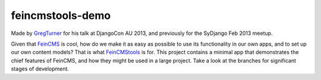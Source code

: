 ====================
feincmstools-demo
====================

Made by `GregTurner <http://github.com/cogat/>`_ for his talk at DjangoCon AU 2013, and previously for the SyDjango Feb 2013 meetup.

Given that `FeinCMS <http://github.com/matthiask/feincms>`_ is cool, how do we make it as easy as possible to use its functionality in our own apps, and to set up our own content models? That is what `FeinCMStools <http://github.com/ixc/glamkit-feincmstools>`_ is for. This project contains a minimal app that demonstrates the chief features of FeinCMS, and how they might be used in a large project. Take a look at the branches for significant stages of development.